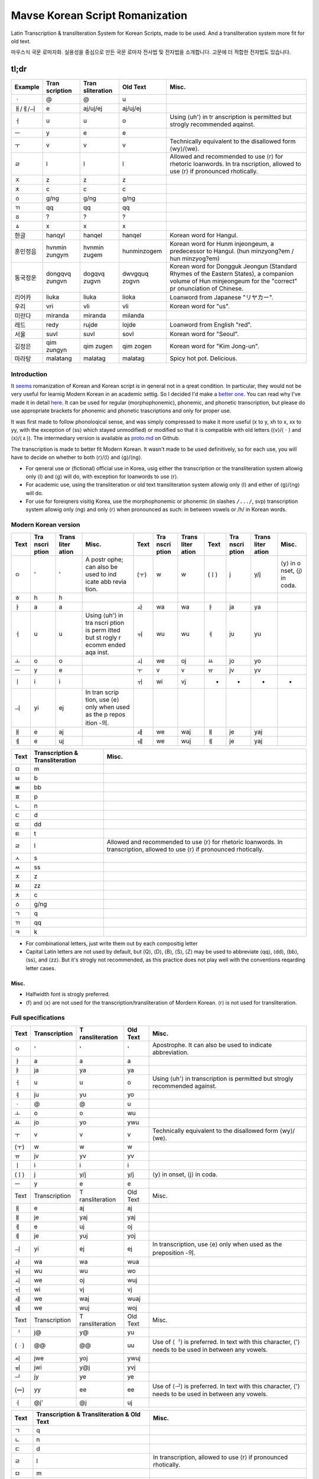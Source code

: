 ================================
Mavse Korean Script Romanization
================================

Latin Transcription & transliteration System for Korean Scripts, made to
be used. And a transliteration system more fit for old text.

마우스식 국문 로마자화. 실용성을 중심으로 만든 국문 로마자 전사법 및
전자법을 소개합니다. 고문에 더 적합한 전자법도 있습니다.

tl;dr
^^^^^

+----------+-------------+-------------+-------------+-------------+
| Example  | Tran        | Tran        | Old Text    | Misc.       |
|          | scription   | sliteration |             |             |
+==========+=============+=============+=============+=============+
| ㆍ       | @           | @           | u           |             |
+----------+-------------+-------------+-------------+-------------+
| ㅐ/ㅔ/ㅢ | e           | aj/uj/ej    | aj/uj/ej    |             |
+----------+-------------+-------------+-------------+-------------+
| ㅓ       | u           | u           | o           | Using ⟨uh'⟩ |
|          |             |             |             | in          |
|          |             |             |             | tr          |
|          |             |             |             | anscription |
|          |             |             |             | is          |
|          |             |             |             | permitted   |
|          |             |             |             | but strogly |
|          |             |             |             | recommended |
|          |             |             |             | aqainst.    |
+----------+-------------+-------------+-------------+-------------+
| ㅡ       | y           | e           | e           |             |
+----------+-------------+-------------+-------------+-------------+
| ㅜ       | v           | v           | v           | Technically |
|          |             |             |             | equivalent  |
|          |             |             |             | to the      |
|          |             |             |             | disallowed  |
|          |             |             |             | form        |
|          |             |             |             | ⟨wy⟩/⟨we⟩.  |
+----------+-------------+-------------+-------------+-------------+
| ㄹ       | l           | l           | l           | Allowed and |
|          |             |             |             | recommended |
|          |             |             |             | to use ⟨r⟩  |
|          |             |             |             | for         |
|          |             |             |             | rhetoric    |
|          |             |             |             | loanwords.  |
|          |             |             |             | In          |
|          |             |             |             | tra         |
|          |             |             |             | nscription, |
|          |             |             |             | allowed to  |
|          |             |             |             | use ⟨r⟩ if  |
|          |             |             |             | pronounced  |
|          |             |             |             | rhotically. |
+----------+-------------+-------------+-------------+-------------+
| ㅈ       | z           | z           | z           |             |
+----------+-------------+-------------+-------------+-------------+
| ㅊ       | c           | c           | c           |             |
+----------+-------------+-------------+-------------+-------------+
| ㆁ       | g/ng        | g/ng        | g/ng        |             |
+----------+-------------+-------------+-------------+-------------+
| ㄲ       | qq          | qq          | qq          |             |
+----------+-------------+-------------+-------------+-------------+
| ㆆ       | ?           | ?           | ?           |             |
+----------+-------------+-------------+-------------+-------------+
| ㅿ       | x           | x           | x           |             |
+----------+-------------+-------------+-------------+-------------+
| 한글     | hanqyl      | hanqel      | hanqel      | Korean word |
|          |             |             |             | for Hangul. |
+----------+-------------+-------------+-------------+-------------+
| 훈민정음 | hvnmin      | hvnmin      | hunminzogem | Korean word |
|          | zungym      | zugem       |             | for         |
|          |             |             |             | Hunm        |
|          |             |             |             | injeongeum, |
|          |             |             |             | a           |
|          |             |             |             | predecessor |
|          |             |             |             | to Hangul.  |
|          |             |             |             | (hun        |
|          |             |             |             | minzyong?em |
|          |             |             |             | /           |
|          |             |             |             | hun         |
|          |             |             |             | minzyog?em) |
+----------+-------------+-------------+-------------+-------------+
| 동국정운 | dongqvq     | dogqvq      | dwvgquq     | Korean word |
|          | zungvn      | zugvn       | zogvn       | for Dongguk |
|          |             |             |             | Jeongun     |
|          |             |             |             | (Standard   |
|          |             |             |             | Rhymes of   |
|          |             |             |             | the Eastern |
|          |             |             |             | States), a  |
|          |             |             |             | companion   |
|          |             |             |             | volume of   |
|          |             |             |             | Hun         |
|          |             |             |             | minjeongeum |
|          |             |             |             | for the     |
|          |             |             |             | "correct"   |
|          |             |             |             | pr          |
|          |             |             |             | onunciation |
|          |             |             |             | of Chinese. |
+----------+-------------+-------------+-------------+-------------+
| 리어카   | liuka       | liuka       | lioka       | Loanword    |
|          |             |             |             | from        |
|          |             |             |             | Japanese    |
|          |             |             |             | "リヤカー". |
+----------+-------------+-------------+-------------+-------------+
| 우리     | vri         | vli         | vli         | Korean word |
|          |             |             |             | for "us".   |
+----------+-------------+-------------+-------------+-------------+
| 미란다   | miranda     | miranda     | milanda     |             |
+----------+-------------+-------------+-------------+-------------+
| 레드     | redy        | rujde       | lojde       | Loanword    |
|          |             |             |             | from        |
|          |             |             |             | English     |
|          |             |             |             | "red".      |
+----------+-------------+-------------+-------------+-------------+
| 서울     | suvl        | suvl        | sovl        | Korean word |
|          |             |             |             | for         |
|          |             |             |             | "Seoul".    |
+----------+-------------+-------------+-------------+-------------+
| 김정은   | qim zungyn  | qim zugen   | qim zogen   | Korean word |
|          |             |             |             | for "Kim    |
|          |             |             |             | Jong-un".   |
+----------+-------------+-------------+-------------+-------------+
| 마라탕   | malatang    | malatag     | malatag     | Spicy hot   |
|          |             |             |             | pot.        |
|          |             |             |             | Delicious.  |
+----------+-------------+-------------+-------------+-------------+

Introduction
============

It
`seems <https://en.wikipedia.org/wiki/Romanization_of_Korean?wprov=sfti1>`__
romanization of Korean and Korean script is in qeneral not in a qreat
condition. In particular, they would not be very useful for learnig
Modern Korean in an academic settig. So I decided I'd make a `better
one <https://xkcd.com/927/>`__. You can read why I've made it in detail
`here <https://github.com/coughingmouse/MKSR/blob/main/why.md>`__. It
can be used for regular (morphophonemic), phonemic, and phonetic
transcription, but please do use appropriate brackets for phonemic and
phonetic trascriptions and only for proper use.

It was first made to follow phonoloqical sense, and was simply
compressed to make it more useful (x to y, xh to x, xx to yy, with the
exception of ⟨ss⟩ which stayed unmodified) or modified so that it is
compatible with old letters (⟨v⟩/⟨ㆍ⟩ and ⟨x⟩/⟨ㅿ⟩). The intermediary
version is available as
`proto.md <https://github.com/coughingmouse/MKSR/blob/main/proto.md>`__
on Github.

The transcription is made to better fit Modern Korean. It wasn't made to
be used definitively, so for each use, you will have to decide on
whether to both ⟨r⟩/⟨l⟩ and ⟨g⟩/⟨ng⟩.

-  For qeneral use or (fictional) official use in Korea, usig either the
   transcription or the transliteration system allowig only ⟨l⟩ and ⟨g⟩
   will do, with exception for loanwords to use ⟨r⟩.
-  For academic use, using the transliteration or old text
   transliteration system allowig only ⟨l⟩ and either of ⟨g⟩/⟨ng⟩ will
   do.
-  For use for foreiqners visitig Korea, use the morphophonemic or
   phonemic (in slashes ``/.../``, svp) transcription system allowig
   only ⟨ng⟩ and only ⟨r⟩ when pronounced as such: in between vowels or
   /h/ in Korean words.

Modern Korean version
=====================

+------+-------+-------+-------+------+-------+-------+------+-------+-------+-------+
| Text | Tra   | Trans | Misc. | Text | Tra   | Trans | Text | Tra   | Trans | Misc. |
|      | nscri | liter |       |      | nscri | liter |      | nscri | liter |       |
|      | ption | ation |       |      | ption | ation |      | ption | ation |       |
+======+=======+=======+=======+======+=======+=======+======+=======+=======+=======+
| ㅇ   | '     | '     | A     | (ㅜ) | w     | w     | (ㅣ) | j     | y/j   | ⟨y⟩   |
|      |       |       | postr |      |       |       |      |       |       | in    |
|      |       |       | ophe; |      |       |       |      |       |       | o     |
|      |       |       | can   |      |       |       |      |       |       | nset, |
|      |       |       | also  |      |       |       |      |       |       | ⟨j⟩   |
|      |       |       | be    |      |       |       |      |       |       | in    |
|      |       |       | used  |      |       |       |      |       |       | coda. |
|      |       |       | to    |      |       |       |      |       |       |       |
|      |       |       | ind   |      |       |       |      |       |       |       |
|      |       |       | icate |      |       |       |      |       |       |       |
|      |       |       | abb   |      |       |       |      |       |       |       |
|      |       |       | revia |      |       |       |      |       |       |       |
|      |       |       | tion. |      |       |       |      |       |       |       |
+------+-------+-------+-------+------+-------+-------+------+-------+-------+-------+
| ㅎ   | h     | h     |       |      |       |       |      |       |       |       |
+------+-------+-------+-------+------+-------+-------+------+-------+-------+-------+
| ㅏ   | a     | a     |       | ㅘ   | wa    | wa    | ㅑ   | ja    | ya    |       |
+------+-------+-------+-------+------+-------+-------+------+-------+-------+-------+
| ㅓ   | u     | u     | Using | ㅝ   | wu    | wu    | ㅕ   | ju    | yu    |       |
|      |       |       | ⟨uh'⟩ |      |       |       |      |       |       |       |
|      |       |       | in    |      |       |       |      |       |       |       |
|      |       |       | tra   |      |       |       |      |       |       |       |
|      |       |       | nscri |      |       |       |      |       |       |       |
|      |       |       | ption |      |       |       |      |       |       |       |
|      |       |       | is    |      |       |       |      |       |       |       |
|      |       |       | perm  |      |       |       |      |       |       |       |
|      |       |       | itted |      |       |       |      |       |       |       |
|      |       |       | but   |      |       |       |      |       |       |       |
|      |       |       | st    |      |       |       |      |       |       |       |
|      |       |       | rogly |      |       |       |      |       |       |       |
|      |       |       | r     |      |       |       |      |       |       |       |
|      |       |       | ecomm |      |       |       |      |       |       |       |
|      |       |       | ended |      |       |       |      |       |       |       |
|      |       |       | aqa   |      |       |       |      |       |       |       |
|      |       |       | inst. |      |       |       |      |       |       |       |
+------+-------+-------+-------+------+-------+-------+------+-------+-------+-------+
| ㅗ   | o     | o     |       | ㅚ   | we    | oj    | ㅛ   | jo    | yo    |       |
+------+-------+-------+-------+------+-------+-------+------+-------+-------+-------+
| ㅡ   | y     | e     |       | ㅜ   | v     | v     | ㅠ   | jv    | yv    |       |
+------+-------+-------+-------+------+-------+-------+------+-------+-------+-------+
| ㅣ   | i     | i     |       | ㅟ   | wi    | vj    | -    | -     | -     | -     |
+------+-------+-------+-------+------+-------+-------+------+-------+-------+-------+
| ㅢ   | yi    | ej    | In    |      |       |       |      |       |       |       |
|      |       |       | tran  |      |       |       |      |       |       |       |
|      |       |       | scrip |      |       |       |      |       |       |       |
|      |       |       | tion, |      |       |       |      |       |       |       |
|      |       |       | use   |      |       |       |      |       |       |       |
|      |       |       | ⟨e⟩   |      |       |       |      |       |       |       |
|      |       |       | only  |      |       |       |      |       |       |       |
|      |       |       | when  |      |       |       |      |       |       |       |
|      |       |       | used  |      |       |       |      |       |       |       |
|      |       |       | as    |      |       |       |      |       |       |       |
|      |       |       | the   |      |       |       |      |       |       |       |
|      |       |       | p     |      |       |       |      |       |       |       |
|      |       |       | repos |      |       |       |      |       |       |       |
|      |       |       | ition |      |       |       |      |       |       |       |
|      |       |       | -의.  |      |       |       |      |       |       |       |
+------+-------+-------+-------+------+-------+-------+------+-------+-------+-------+
| ㅐ   | e     | aj    |       | ㅙ   | we    | waj   | ㅒ   | je    | yaj   |       |
+------+-------+-------+-------+------+-------+-------+------+-------+-------+-------+
| ㅔ   | e     | uj    |       | ㅞ   | we    | wuj   | ㅖ   | je    | yaj   |       |
+------+-------+-------+-------+------+-------+-------+------+-------+-------+-------+

+------+-----------------+-------------------------------------------+
| Text | Transcription & | Misc.                                     |
|      | Transliteration |                                           |
+======+=================+===========================================+
| ㅁ   | m               |                                           |
+------+-----------------+-------------------------------------------+
| ㅂ   | b               |                                           |
+------+-----------------+-------------------------------------------+
| ㅃ   | bb              |                                           |
+------+-----------------+-------------------------------------------+
| ㅍ   | p               |                                           |
+------+-----------------+-------------------------------------------+
| ㄴ   | n               |                                           |
+------+-----------------+-------------------------------------------+
| ㄷ   | d               |                                           |
+------+-----------------+-------------------------------------------+
| ㄸ   | dd              |                                           |
+------+-----------------+-------------------------------------------+
| ㅌ   | t               |                                           |
+------+-----------------+-------------------------------------------+
| ㄹ   | l               | Allowed and recommended to use ⟨r⟩ for    |
|      |                 | rhetoric loanwords. In transcription,     |
|      |                 | allowed to use ⟨r⟩ if pronounced          |
|      |                 | rhotically.                               |
+------+-----------------+-------------------------------------------+
| ㅅ   | s               |                                           |
+------+-----------------+-------------------------------------------+
| ㅆ   | ss              |                                           |
+------+-----------------+-------------------------------------------+
| ㅈ   | z               |                                           |
+------+-----------------+-------------------------------------------+
| ㅉ   | zz              |                                           |
+------+-----------------+-------------------------------------------+
| ㅊ   | c               |                                           |
+------+-----------------+-------------------------------------------+
| ㆁ   | g/ng            |                                           |
+------+-----------------+-------------------------------------------+
| ㄱ   | q               |                                           |
+------+-----------------+-------------------------------------------+
| ㄲ   | qq              |                                           |
+------+-----------------+-------------------------------------------+
| ㅋ   | k               |                                           |
+------+-----------------+-------------------------------------------+

-  For combinational letters, just write them out by each compositig
   letter
-  Capital Latin letters are not used by default, but ⟨Q⟩, ⟨D⟩, ⟨B⟩,
   ⟨S⟩, ⟨Z⟩ may be used to abbreviate ⟨qq⟩, ⟨dd⟩, ⟨bb⟩, ⟨ss⟩, and ⟨zz⟩.
   But it's strogly not recommended, as this practice does not play well
   with the conventions reqarding letter cases.

.. _misc:

Misc.
-----

-  Halfwidth font is strogly preferred.
-  ⟨f⟩ and ⟨x⟩ are not used for the transcription/transliteration of
   Mordern Korean. ⟨r⟩ is not used for transliteration.


Full specifications
===================

+------+---------------+----------------+----------+----------------+
| Text | Transcription | T              | Old Text | Misc.          |
|      |               | ransliteration |          |                |
+======+===============+================+==========+================+
| ㅇ   | '             | '              | '        | Apostrophe. It |
|      |               |                |          | can also be    |
|      |               |                |          | used to        |
|      |               |                |          | indicate       |
|      |               |                |          | abbreviation.  |
+------+---------------+----------------+----------+----------------+
| ㅏ   | a             | a              | a        |                |
+------+---------------+----------------+----------+----------------+
| ㅑ   | ja            | ya             | ya       |                |
+------+---------------+----------------+----------+----------------+
| ㅓ   | u             | u              | o        | Using ⟨uh'⟩ in |
|      |               |                |          | transcription  |
|      |               |                |          | is permitted   |
|      |               |                |          | but strogly    |
|      |               |                |          | recommended    |
|      |               |                |          | against.       |
+------+---------------+----------------+----------+----------------+
| ㅕ   | ju            | yu             | yo       |                |
+------+---------------+----------------+----------+----------------+
| ㆍ   | @             | @              | u        |                |
+------+---------------+----------------+----------+----------------+
| ㅗ   | o             | o              | wu       |                |
+------+---------------+----------------+----------+----------------+
| ㅛ   | jo            | yo             | ywu      |                |
+------+---------------+----------------+----------+----------------+
| ㅜ   | v             | v              | v        | Technically    |
|      |               |                |          | equivalent to  |
|      |               |                |          | the disallowed |
|      |               |                |          | form           |
|      |               |                |          | ⟨wy⟩/⟨we⟩.     |
+------+---------------+----------------+----------+----------------+
| (ㅜ) | w             | w              | w        |                |
+------+---------------+----------------+----------+----------------+
| ㅠ   | jv            | yv             | yv       |                |
+------+---------------+----------------+----------+----------------+
| ㅣ   | i             | i              | i        |                |
+------+---------------+----------------+----------+----------------+
| (ㅣ) | j             | y/j            | y/j      | ⟨y⟩ in onset,  |
|      |               |                |          | ⟨j⟩ in coda.   |
+------+---------------+----------------+----------+----------------+
| ㅡ   | y             | e              | e        |                |
+------+---------------+----------------+----------+----------------+
| Text | Transcription | T              | Old Text | Misc.          |
|      |               | ransliteration |          |                |
+------+---------------+----------------+----------+----------------+
| ㅐ   | e             | aj             | aj       |                |
+------+---------------+----------------+----------+----------------+
| ㅒ   | je            | yaj            | yaj      |                |
+------+---------------+----------------+----------+----------------+
| ㅔ   | e             | uj             | oj       |                |
+------+---------------+----------------+----------+----------------+
| ㅖ   | je            | yuj            | yoj      |                |
+------+---------------+----------------+----------+----------------+
| ㅢ   | yi            | ej             | ej       | In             |
|      |               |                |          | transcription, |
|      |               |                |          | use ⟨e⟩ only   |
|      |               |                |          | when used as   |
|      |               |                |          | the            |
|      |               |                |          | preposition    |
|      |               |                |          | -의.           |
+------+---------------+----------------+----------+----------------+
| ㅘ   | wa            | wa             | wua      |                |
+------+---------------+----------------+----------+----------------+
| ㅝ   | wu            | wu             | wo       |                |
+------+---------------+----------------+----------+----------------+
| ㅚ   | we            | oj             | wuj      |                |
+------+---------------+----------------+----------+----------------+
| ㅟ   | wi            | vj             | vj       |                |
+------+---------------+----------------+----------+----------------+
| ㅙ   | we            | waj            | wuaj     |                |
+------+---------------+----------------+----------+----------------+
| ㅞ   | we            | wuj            | woj      |                |
+------+---------------+----------------+----------+----------------+
| Text | Transcription | T              | Old Text | Misc.          |
|      |               | ransliteration |          |                |
+------+---------------+----------------+----------+----------------+
| ᆝ    | j@            | y@             | yu       |                |
+------+---------------+----------------+----------+----------------+
| (ᆢ)  | @@            | @@             | uu       | Use of ⟨ᆝ⟩ is  |
|      |               |                |          | preferred. In  |
|      |               |                |          | text with this |
|      |               |                |          | character, ⟨'⟩ |
|      |               |                |          | needs to be    |
|      |               |                |          | used in        |
|      |               |                |          | between any    |
|      |               |                |          | vowels.        |
+------+---------------+----------------+----------+----------------+
| ㆉ   | jwe           | yoj            | ywuj     |                |
+------+---------------+----------------+----------+----------------+
| ㆌ   | jwi           | y@j            | yvj      |                |
+------+---------------+----------------+----------+----------------+
| ᆜ    | jy            | ye             | ye       |                |
+------+---------------+----------------+----------+----------------+
| (ᆖ)  | yy            | ee             | ee       | Use of ⟨ᆜ⟩ is  |
|      |               |                |          | preferred. In  |
|      |               |                |          | text with this |
|      |               |                |          | character, ⟨'⟩ |
|      |               |                |          | needs to be    |
|      |               |                |          | used in        |
|      |               |                |          | between any    |
|      |               |                |          | vowels.        |
+------+---------------+----------------+----------+----------------+
| ㆎ   | @j'           | @j             | uj       |                |
+------+---------------+----------------+----------+----------------+

+--------+-----------------------------+-----------------------------+
| Text   | Transcription &             | Misc.                       |
|        | Transliteration & Old Text  |                             |
+========+=============================+=============================+
| ㄱ     | q                           |                             |
+--------+-----------------------------+-----------------------------+
| ㄴ     | n                           |                             |
+--------+-----------------------------+-----------------------------+
| ㄷ     | d                           |                             |
+--------+-----------------------------+-----------------------------+
| ㄹ     | l                           | In transcription, allowed   |
|        |                             | to use ⟨r⟩ if pronounced    |
|        |                             | rhotically.                 |
+--------+-----------------------------+-----------------------------+
| ㅁ     | m                           |                             |
+--------+-----------------------------+-----------------------------+
| ㅂ     | b                           |                             |
+--------+-----------------------------+-----------------------------+
| ㅅ     | s                           |                             |
+--------+-----------------------------+-----------------------------+
| ㆁ     | g/ng                        |                             |
+--------+-----------------------------+-----------------------------+
| ㅈ     | z                           |                             |
+--------+-----------------------------+-----------------------------+
| ㅊ     | c                           |                             |
+--------+-----------------------------+-----------------------------+
| ㅿ     | x                           |                             |
+--------+-----------------------------+-----------------------------+
| ㅋ     | k                           |                             |
+--------+-----------------------------+-----------------------------+
| ㅌ     | t                           |                             |
+--------+-----------------------------+-----------------------------+
| ㅍ     | p                           |                             |
+--------+-----------------------------+-----------------------------+
| ㆆ     | ?                           |                             |
+--------+-----------------------------+-----------------------------+
| ㅎ     | h                           |                             |
+--------+-----------------------------+-----------------------------+
| Text   | Transcription &             |                             |
|        | Transliteration & Old Text  |                             |
+--------+-----------------------------+-----------------------------+
| ㄲ     | qq                          |                             |
+--------+-----------------------------+-----------------------------+
| ㄸ     | dd                          |                             |
+--------+-----------------------------+-----------------------------+
| ㅃ     | bb                          |                             |
+--------+-----------------------------+-----------------------------+
| ㅆ     | ss                          |                             |
+--------+-----------------------------+-----------------------------+
| ㅉ     | zz                          |                             |
+--------+-----------------------------+-----------------------------+
| Text   | Transcription &             |                             |
|        | Transliteration & Old Text  |                             |
+--------+-----------------------------+-----------------------------+
| ㅱ     | m'                          |                             |
+--------+-----------------------------+-----------------------------+
| ㅸ     | f                           |                             |
+--------+-----------------------------+-----------------------------+
| ㅹ     | b'                          |                             |
+--------+-----------------------------+-----------------------------+
| ㆄ     | p'                          |                             |
+--------+-----------------------------+-----------------------------+
| ᄛ(ퟝ)  | r                           |                             |
+--------+-----------------------------+-----------------------------+

-  For sibilant variants, use IPA equivalent and use of X-SAMPA is
   allowed
-  For combinational letters, just write them out by each compositig
   letter
-  Capital Latin letters are not used by default, but ⟨Q⟩, ⟨D⟩, ⟨B⟩,
   ⟨S⟩, ⟨Z⟩ may be used to abbreviate ⟨qq⟩, ⟨dd⟩, ⟨bb⟩, ⟨ss⟩, and ⟨zz⟩.
   But it's strogly not recommended, as this practice does not play well
   with the conventions reqardig letter cases.

.. _misc-1:

Misc.
-----

-  Halfwidth font is strogly preferred.


Korean Specific Additions
=========================

Spacig, hyphenation, etc. follow
`한글맞춤법 <https://kornorms.korean.go.kr/m/m_regltn.do#a>`__.

Punctuation marks follow
`한글맞춤법 <https://kornorms.korean.go.kr/m/m_regltn.do#a>`__ 부록. But
additionally,

1. Kwotation marks are preferred over other types of punctuations.
2. American conventions reqardig typoqraphic forms are recommended.
3. Use ⟨.⟩ to separate by syllables.
4. For academic usage for what is not specified here, various practices
   using Yale Romanization are accepted.

These are some desiqn compromizes associated with usig a syllabary
system for a non-monosyllabic lanquaqe in the existing spelling system.
Since we are not usig a syllabary here, we don't need them. Here are
some examples.

1. Write 사이히읗 as ⟨h'⟩ explicitly

====================== =============
Text                   Transcription
====================== =============
Current: 가당치도      qadangcido
Suqqestion: 가당ㅎ지도 qadangh'zido
====================== =============

2. Write ⟨d⟩ whenever the archaic word s exists and is not pronounced as
   a likwid, and ⟨n⟩ when pronounced as a likwid (and add ⟨n⟩ in front
   of ⟨i⟩/⟨y⟩). Or, write 사이시읏 as ⟨s⟩ explicitly.

+--------+------------------+------------------+------------------+
| Text   | Suqqested        | Alternative      | Current          |
|        | Transcription    | Transcription    | Transcription    |
+========+==================+==================+==================+
| 숫자   | svdza            | svsza            | svsza            |
+--------+------------------+------------------+------------------+
| 멸족   | myuldzoq         | myulszoq         | myulzoq          |
+--------+------------------+------------------+------------------+
| 냇가   | nedqa            | nesqa            | nesqa            |
+--------+------------------+------------------+------------------+
| 콧등   | koddeng          | kosdeng          | kosdeng          |
+--------+------------------+------------------+------------------+
| 뱃나루 | bennalu /        | besnalu /        | besnalu /        |
|        | bennaru          | besnaru          | besnaru          |
+--------+------------------+------------------+------------------+
| 나뭇잎 | namvnnip         | namvsip          | namvsip          |
+--------+------------------+------------------+------------------+
| 볼일   | bolnil           | bolsil           | bolil            |
+--------+------------------+------------------+------------------+
| 할 일  | hal (n) il       | hal (s) il       | hal il           |
+--------+------------------+------------------+------------------+
| 한 일  | han (n) il       | han (s) il       | han il           |
+--------+------------------+------------------+------------------+

3. Write 'ㅂ' 불규칙 활용 explicitly

======================= =======================
Text                    Suqqested Transcription
======================= =======================
Current: 덥다, 더워     dubda, duwu
Suggestion: 덥w다, 더워 dubwda, dubwu
======================= =======================

4. Write 'ㅅ' 불규칙 활용 explicitly with ⟨x⟩

============================= =======================
Text                          Suqqested Transcription
============================= =======================
Current: 낫다, 나아           nasda, naa
Suqqestion: 나ᇫ다, 나ᅀᅡ        naxda, naxa
============================= =======================


Comparison
==========

The differences from the Yale Romanization are as follows.

====== =============== ====
Text   Here (Old Text) Yale
====== =============== ====
ㅇ     '               G
ㆍ     u               o
ㅓ     o               e
ㅡ     e               u
ㅜ     v               (w)u
ㅐ     aj              ay
ㅔ     oj              ey
ㄱ     q               k
ㄷ     d               t
ㅂ     b               p
ㅋ     k               kh
ㅌ     t               th
ㅍ     p               ph
ㄲ     qq              kk
ㄸ     dd              tt
ㅃ     bb              pp
ㆁ     g/ng            ng
ㅈ     z               c
ㅉ     zz              cc
ㆆ     ?               q
ㅿ     x               z
ㅱ     m'              ?
ㅸ     f               ?
ㅹ     b'              ?
ㆄ     p'              ?
ᄛ(ퟝ)  r               ?
====== =============== ====


More Examples
=============

+----------------------+----------------------+----------------------+
| Transcription        | Transliteration      | Text                 |
+======================+======================+======================+
| boyn                 | boen                 | 보은                 |
+----------------------+----------------------+----------------------+
| muqbang              | muqbag               | 먹방                 |
+----------------------+----------------------+----------------------+
| Seoul                | Seoul                | 세오얼 / 스오얼      |
+----------------------+----------------------+----------------------+
| qqoc                 | qqoc                 | 꽃                   |
+----------------------+----------------------+----------------------+
| qoz                  | qoz                  | 곶                   |
+----------------------+----------------------+----------------------+
| qos                  | qos                  | 곳                   |
+----------------------+----------------------+----------------------+
| zzang                | zzag                 | 짱                   |
+----------------------+----------------------+----------------------+
| qymdongmiryqbosal    | qemdogmilyqbosal     | 금동미륵보살         |
| banqasajvsang        | banqasayvsag         | 반가사유상           |
| /                    |                      |                      |
| qymdongmilyqbosal    |                      |                      |
| banqasajvsang        |                      |                      |
+----------------------+----------------------+----------------------+
| milky                | milke                | 밀크                 |
+----------------------+----------------------+----------------------+
| buraq obama / bulaq  | buraq obama          | 버락 오바마          |
| obama                |                      |                      |
+----------------------+----------------------+----------------------+
| sincung              | sincug               | 신청                 |
+----------------------+----------------------+----------------------+
| sacunsung            | sacunsug             | 사천성               |
+----------------------+----------------------+----------------------+
| manhwa               | manhwa               | 만화                 |
+----------------------+----------------------+----------------------+
| ?il i sam sa o       | ?il i sam sa o       | 일 이…십             |
| ljvq cil pal qv sib  | lyvq cil pal qv sib  |                      |
+----------------------+----------------------+----------------------+

--------------

FAQ
===

-  ...Did you just use ⟨g⟩ instead of ⟨ng⟩ and ⟨q⟩ instead of ⟨g⟩?

Yes, yes, I did.

-  Why not use both ⟨k⟩/⟨g⟩ for ⟨ㄱ⟩, ⟨t⟩/⟨d⟩ for ⟨ㄷ⟩, and ⟨p⟩/⟨b⟩ for
   ⟨ㅂ⟩?

Were I to make a system that translated Korean to English, I would
happily just use the revised romanization of korean (again, if using
breves), and you should, too. But the purpose of writing systems
including Korean ones is not to depict phones or phonemes but to convey
granular meaning, or morphophonemes. Using both letters for the phonemes
will help understand more Korean at first, but will not only make it
hard to understand for Korean users, but be very inconsistent as one
learns more of the language.

But anyway, come on, it's not that hard to memorize that Koreans
pronounce voiced plosives voicelessly (although I do agree that it
sounds counterintuitive at first, until you hear that the voiceless
phonemes is becoming voiced, not the other way around) and with [˩] tone
when it's the first letter of a word.

-  Why not ⟨k⟩ for ⟨ㄱ⟩, ⟨kh⟩ for ⟨ㅋ⟩, and ⟨kk⟩ for ⟨ㄲ⟩? (also applies
   for t/th/d, p/ph/b)

Because we can reduce the number of double letters per phoneme. And also
because it feels slightly more intuitive to use ⟨g⟩ for ⟨ㄱ⟩, since ⟨ㄱ⟩
is more often pronounced as /g/. Also, it's changing in this direction,
so it's more future-proof.

-  Why not ⟨k⟩ for ⟨ㄱ⟩, ⟨kh⟩ for ⟨ㅋ⟩, and ⟨g⟩ for ⟨ㄲ⟩, like Thai? It
   would also be more intuitive for Chinese users. (also applies for
   t/th/d, p/ph/b)

It will be, but it will be less intuitive for Korean users. As I've
mentioned above, it feels slightly more intuitive to use ⟨g⟩ for ⟨ㄱ⟩,
since ⟨ㄱ⟩ is more often pronounced as /g/. What's the point, if users
don't understand?

-  Why ⟨c⟩, not ⟨ch⟩?

There is no particular reason in Korean language to use multiple letters
against the design requirement, and it doesn't feel too far-fetched.

-  Why ⟨q⟩ for ⟨ㄱ⟩? or Why ⟨g⟩, for ⟨ㆁ⟩?

⟨g⟩ was in use for ⟨ㆁ⟩ to meet design requirement. It needs be used
exclusively for the character to avoid use of apostrophe.

-  Why ⟨ng⟩, not ⟨ŋ⟩?

You can't type that with Qwerty. This is important for more people than
you might imagine.

-  Why allow both ⟨ng⟩ and ⟨g⟩?

Although using ⟨ng⟩ does not meet design requirement, it does fit well,
and people like it that way. But if this system were to be used for
long, it's likely that providing the option to use ⟨g⟩ instead of ⟨ng⟩
will come in handy.

-  Why ⟨e⟩ for ⟨ㅡ⟩?

What initially made try it out was that the articulation of ⟨ㅡ⟩ is
weak, like how ⟨e⟩s tend to be in popular languages. It also better
explains how ⟨ㅢ⟩ came to be pronounced as /e/ at times.

-  ⟨u⟩ for ⟨ㅓ⟩? Really?

What else, when ⟨o⟩ had to be used for ⟨ㅗ⟩, and ⟨a⟩ for ⟨ㅏ⟩?
Thankfully there's a major language which pronounces similarly. As
mentioned on the question above, Using only ASCII compliant letters for
Korean script means using at least one unusual and ugly coordination for
a vowel. This is the one.

-  ⟨v⟩ for ⟨ㅜ⟩?

The other option was ⟨oy⟩/⟨oe⟩ and my friend didn't like it.

-  Why are Old Korean letters here?/Why are some Latin letters unused
   for Modern Korean?

Because Old Korean is used by some people, and this system is for
(almost) everyone.

-  Why are not all the Old Koreans letters here?

Because I don't want to spend more time here. Honestly, the existing
vowels may not be so reliable either.

-  You have Hangul. Why are you doing this?

I've explained above. But it's also because you can't type it with
Qwerty layout on barebone computing systems. Unlike European letter
systems, Korean scripts require a little more powerful input method
engine.

-  About ⟨ㅢ⟩...

Yeah, about that. I don't think that's a topic to be dealt with
romanization but rather in stadardizing Korean pronunciation. This
system is mainly a transliteration, and the only real reason
transcription is included here is to compensate for the outdated
official standard pronunciation.

.. _to-read-more-about-the-topic:

To read more about the topic...
-------------------------------

정경일. (2013). 규범적 측면에서 본 로마자표기법의 제 문제. 언어학,
21(1), 139-154.

EDWARD F. KLEIN.(1982).Romanization of Korean.코리아저널,22(8),16-23.

Kyung Il Jung. (2013). Some Issues on the Korean Romanization as the
Normative Law. The Linguistic Association of Korea Journal, 21(1),
139-154.

李相億. "국어의 로마자 표기법 문제 종합 검토." 언어와 언어학 7.- (1981):
15-48. "누구를 위하여 로마자 표기를 하여야 하나?".
